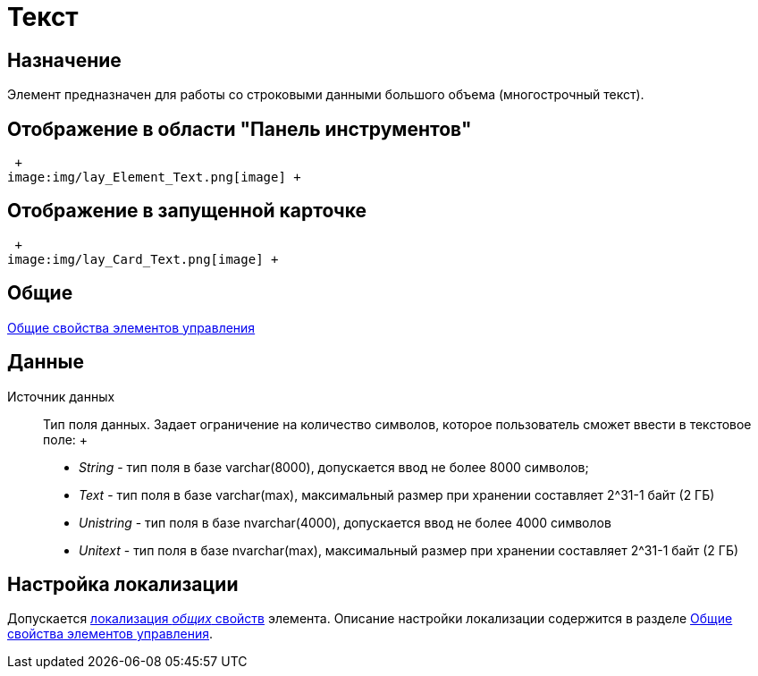 = Текст

== Назначение

Элемент предназначен для работы со строковыми данными большого объема (многострочный текст).

== Отображение в области "Панель инструментов"

 +
image:img/lay_Element_Text.png[image] +

== Отображение в запущенной карточке

 +
image:img/lay_Card_Text.png[image] +

== Общие

xref:lay_Elements_general.adoc[Общие свойства элементов управления]

== Данные

Источник данных::
  Тип поля данных. Задает ограничение на количество символов, которое пользователь сможет ввести в текстовое поле:
  +
  * _String_ - тип поля в базе varchar(8000), допускается ввод не более 8000 символов;
  * _Text_ - тип поля в базе varchar(max), максимальный размер при хранении составляет 2^31-1 байт (2 ГБ)
  * _Unistring_ - тип поля в базе nvarchar(4000), допускается ввод не более 4000 символов
  * _Unitext_ - тип поля в базе nvarchar(max), максимальный размер при хранении составляет 2^31-1 байт (2 ГБ)

== Настройка локализации

Допускается xref:lay_Locale_common_element_properties.adoc[локализация _общих_ свойств] элемента. Описание настройки локализации содержится в разделе xref:lay_Elements_general.adoc[Общие свойства элементов управления].
